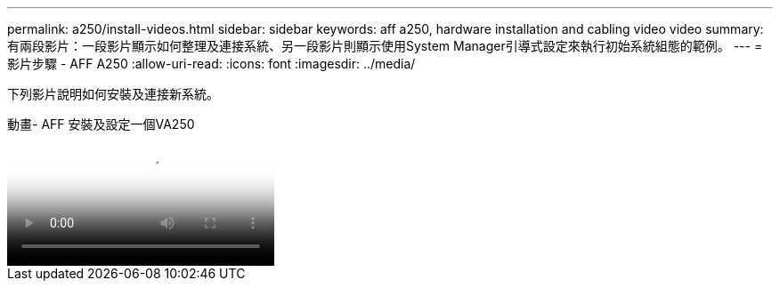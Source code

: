 ---
permalink: a250/install-videos.html 
sidebar: sidebar 
keywords: aff a250, hardware installation and cabling video video 
summary: 有兩段影片：一段影片顯示如何整理及連接系統、另一段影片則顯示使用System Manager引導式設定來執行初始系統組態的範例。 
---
= 影片步驟 - AFF A250
:allow-uri-read: 
:icons: font
:imagesdir: ../media/


[role="lead"]
下列影片說明如何安裝及連接新系統。

.動畫- AFF 安裝及設定一個VA250
video::fe6876d5-9332-4b2e-89be-ac6900027ba5[panopto]